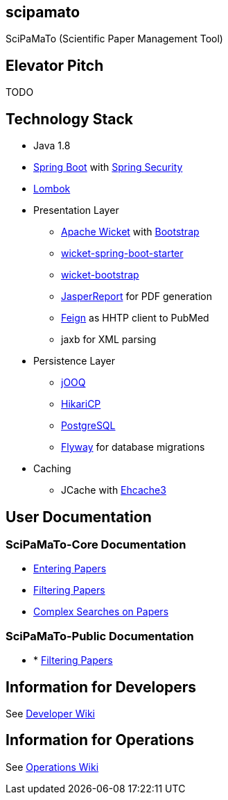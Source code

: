 [[scipamato]]
scipamato
---------

SciPaMaTo (Scientific Paper Management Tool)

[[elevator-pitch]]
Elevator Pitch
--------------

TODO

[[technology-stack]]
Technology Stack
----------------

* Java 1.8
* https://projects.spring.io/spring-boot/[Spring Boot] with
https://projects.spring.io/spring-security/[Spring Security]
* https://projectlombok.org/[Lombok]
* Presentation Layer
** https://wicket.apache.org/[Apache Wicket] with
http://getbootstrap.com/[Bootstrap]
** https://github.com/MarcGiffing/wicket-spring-boot[wicket-spring-boot-starter]
** https://github.com/l0rdn1kk0n/wicket-bootstrap[wicket-bootstrap]
** http://community.jaspersoft.com/[JasperReport] for PDF generation
** https://github.com/OpenFeign/feign[Feign] as HHTP client to PubMed
** jaxb for XML parsing
* Persistence Layer
** https://www.jooq.org/[jOOQ]
** https://github.com/brettwooldridge/HikariCP[HikariCP]
** https://www.postgresql.org/[PostgreSQL]
** https://flywaydb.org/[Flyway] for database migrations
* Caching
** JCache with http://www.ehcache.org/[Ehcache3]

[[user-documentation]]
User Documentation
------------------

[[user-docu-scipamato-core]]
=== SciPaMaTo-Core Documentation

* https://github.com/ursjoss/scipamato/wiki/Entering-Papers[Entering
Papers]
* https://github.com/ursjoss/scipamato/wiki/Filtering-Papers[Filtering
Papers]
* https://github.com/ursjoss/scipamato/wiki/Searches[Complex Searches on
Papers]

[[user-docu-scipamato-public]]
=== SciPaMaTo-Public Documentation

* * https://github.com/ursjoss/scipamato/wiki/Filtering-Papers-Public[Filtering
Papers]

[[information-for-developers]]
Information for Developers
--------------------------

See
https://github.com/ursjoss/scipamato/wiki/Developer-Information[Developer
Wiki]

[[information-for-operations]]
Information for Operations
--------------------------

See https://github.com/ursjoss/scipamato/wiki/Operations[Operations
Wiki]
